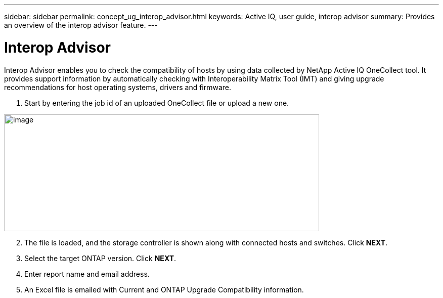 ---
sidebar: sidebar
permalink: concept_ug_interop_advisor.html
keywords: Active IQ, user guide, interop advisor
summary: Provides an overview of the interop advisor feature.
---

= Interop Advisor
:hardbreaks:
:nofooter:
:icons: font
:linkattrs:
:imagesdir: ./media/UserGuide

Interop Advisor enables you to check the compatibility of hosts by using data collected by NetApp Active IQ OneCollect tool. It provides support information by automatically checking with Interoperability Matrix Tool (IMT) and giving upgrade recommendations for host operating systems, drivers and firmware.

. Start by entering the job id of an uploaded OneCollect file or upload a new one.

image:image44.png[image,width=623,height=231]

[start=2]
. The file is loaded, and the storage controller is shown along with connected hosts and switches. Click *NEXT*.

[start=3]
. Select the target ONTAP version. Click *NEXT*.

[start=4]
. Enter report name and email address.

[start=5]
. An Excel file is emailed with Current and ONTAP Upgrade Compatibility information.
